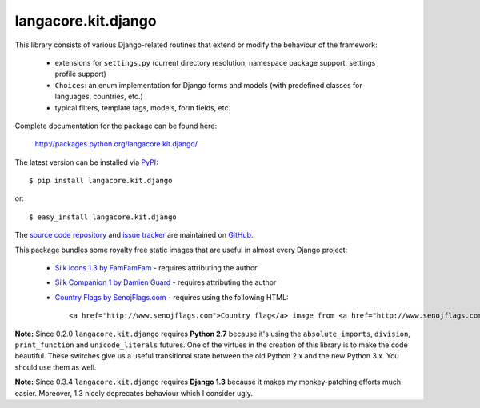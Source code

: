 --------------------
langacore.kit.django
--------------------

This library consists of various Django-related routines that extend or modify
the behaviour of the framework:

 * extensions for ``settings.py`` (current directory resolution, namespace
   package support, settings profile support)

 * ``Choices``: an enum implementation for Django forms and models (with
   predefined classes for languages, countries, etc.)

 * typical filters, template tags, models, form fields, etc.

Complete documentation for the package can be found here:

 http://packages.python.org/langacore.kit.django/

The latest version can be installed via `PyPI
<http://pypi.python.org/pypi/langacore.kit.django/>`_::

  $ pip install langacore.kit.django
  
or::

  $ easy_install langacore.kit.django


The `source code repository <http://github.com/LangaCore/kitdjango>`_ and `issue
tracker <http://github.com/LangaCore/kitdjango/issues>`_ are maintained on
`GitHub <http://github.com/LangaCore/kitdjango>`_.

This package bundles some royalty free static images that are useful in almost
every Django project:

 * `Silk icons 1.3 by FamFamFam <http://www.famfamfam.com/lab/icons/silk/>`_
   - requires attributing the author

 * `Silk Companion 1 by Damien Guard
   <http://damieng.com/creative/icons/silk-companion-1-icons>`_ - requires
   attributing the author

 * `Country Flags by SenojFlags.com <http://www.senojflags.com>`_ - requires
   using the following HTML::

    <a href="http://www.senojflags.com">Country flag</a> image from <a href="http://www.senojflags.com">Flags of all Countries</a>

**Note:**  Since 0.2.0 ``langacore.kit.django`` requires **Python 2.7** because
it's using the ``absolute_imports``, ``division``, ``print_function`` and
``unicode_literals`` futures. One of the virtues in the creation of this library
is to make the code beautiful. These switches give us a useful transitional
state between the old Python 2.x and the new Python 3.x. You should use them as
well.

**Note:**  Since 0.3.4 ``langacore.kit.django`` requires **Django 1.3** because
it makes my monkey-patching efforts much easier. Moreover, 1.3 nicely deprecates
behaviour which I consider ugly.
